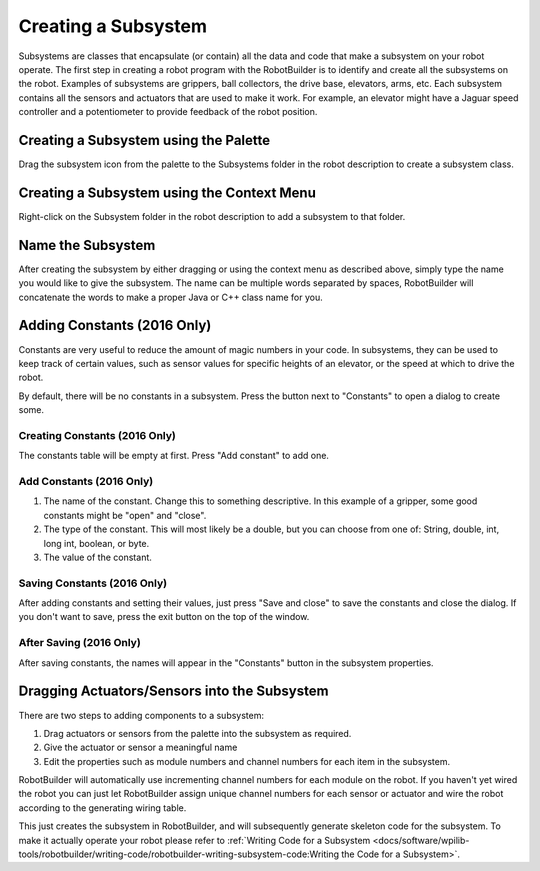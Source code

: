 Creating a Subsystem
====================

Subsystems are classes that encapsulate (or contain) all the data and code that make a subsystem on your robot operate. The first step in creating a robot program with the RobotBuilder is to identify and create all the subsystems on the robot. Examples of subsystems are grippers, ball collectors, the drive base, elevators, arms, etc. Each subsystem contains all the sensors and actuators that are used to make it work. For example, an elevator might have a Jaguar speed controller and a potentiometer to provide feedback of the robot position.

Creating a Subsystem using the Palette
--------------------------------------

.. image:: images/creating-subsystem-1.png

Drag the subsystem icon from the palette to the Subsystems folder in the robot description to create a subsystem class.

Creating a Subsystem using the Context Menu
-------------------------------------------

.. image:: images/creating-subsystem-2.png

Right-click on the Subsystem folder in the robot description to add a subsystem to that folder.

Name the Subsystem
------------------

.. image:: images/creating-subsystem-3.png

After creating the subsystem by either dragging or using the context menu as described above, simply type the name you would like to give the subsystem. The name can be multiple words separated by spaces, RobotBuilder will concatenate the words to make a proper Java or C++ class name for you.

Adding Constants (2016 Only)
----------------------------

.. image:: images/creating-subsystem-4.png

Constants are very useful to reduce the amount of magic numbers in your code. In subsystems, they can be used to keep track of certain values, such as sensor values for specific heights of an elevator, or the speed at which to drive the robot.

By default, there will be no constants in a subsystem. Press the button next to "Constants" to open a dialog to create some.

Creating Constants (2016 Only)
^^^^^^^^^^^^^^^^^^^^^^^^^^^^^^

.. image:: images/creating-subsystem-5.png

The constants table will be empty at first. Press "Add constant" to add one.

Add Constants (2016 Only)
^^^^^^^^^^^^^^^^^^^^^^^^^

.. image:: images/creating-subsystem-6.png

1. The name of the constant. Change this to something descriptive. In this example of a gripper, some good constants might be "open" and "close".
2. The type of the constant. This will most likely be a double, but you can choose from one of: String, double, int, long int, boolean, or byte.
3. The value of the constant.

Saving Constants (2016 Only)
^^^^^^^^^^^^^^^^^^^^^^^^^^^^

.. image:: images/creating-subsystem-7.png

After adding constants and setting their values, just press "Save and close" to save the constants and close the dialog. If you don't want to save, press the exit button on the top of the window.

After Saving (2016 Only)
^^^^^^^^^^^^^^^^^^^^^^^^

.. image:: images/creating-subsystem-8.png

After saving constants, the names will appear in the "Constants" button in the subsystem properties.

Dragging Actuators/Sensors into the Subsystem
---------------------------------------------

.. image:: images/creating-commands-9.png

There are two steps to adding components to a subsystem:

1. Drag actuators or sensors from the palette into the subsystem as required.
2. Give the actuator or sensor a meaningful name
3. Edit the properties such as module numbers and channel numbers for each item in the subsystem.

RobotBuilder will automatically use incrementing channel numbers for each module on the robot. If you haven't yet wired the robot you can just let RobotBuilder assign unique channel numbers for each sensor or actuator and wire the robot according to the generating wiring table.

This just creates the subsystem in RobotBuilder, and will subsequently generate skeleton code for the subsystem. To make it actually operate your robot please refer to :ref:`Writing Code for a Subsystem <docs/software/wpilib-tools/robotbuilder/writing-code/robotbuilder-writing-subsystem-code:Writing the Code for a Subsystem>`.
